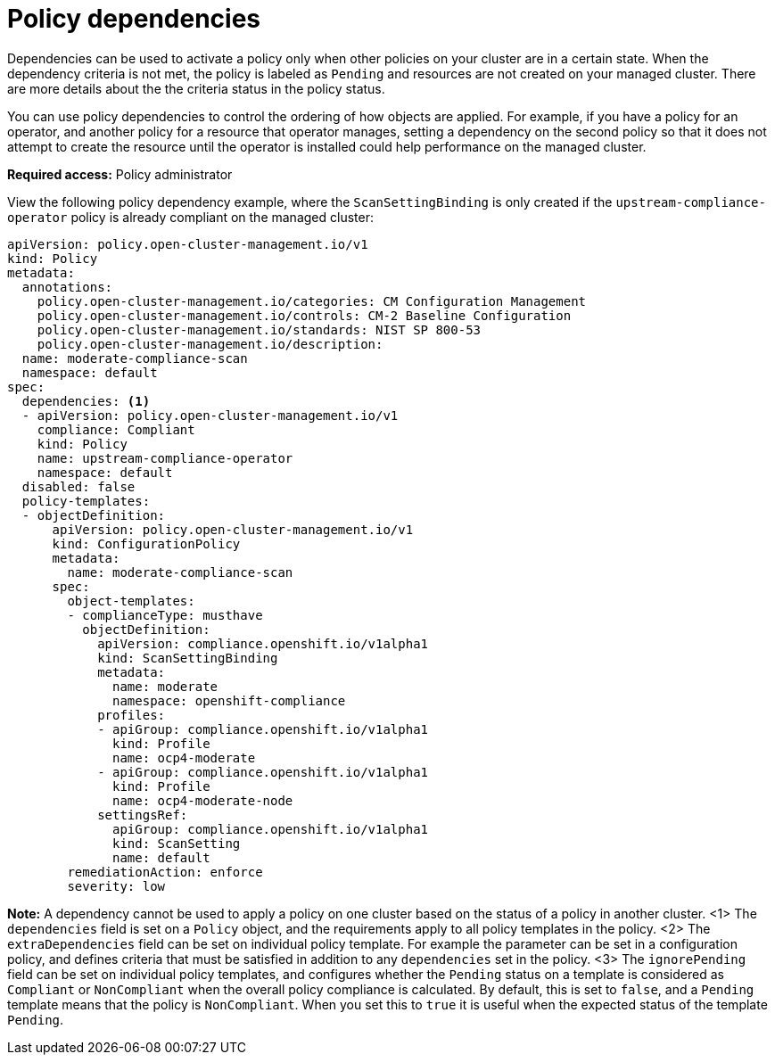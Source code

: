 [#policy-dependencies]
= Policy dependencies

Dependencies can be used to activate a policy only when other policies on your cluster are in a certain state. When the dependency criteria is not met, the policy is labeled as `Pending` and resources are not created on your managed cluster. There are more details about the the criteria status in the policy status.

You can use policy dependencies to control the ordering of how objects are applied. For example, if you have a policy for an operator, and another policy for a resource that operator manages, setting a dependency on the second policy so that it does not attempt to create the resource until the operator is installed could help performance on the managed cluster.

*Required access:* Policy administrator

View the following policy dependency example, where the `ScanSettingBinding` is only created if the `upstream-compliance-operator` policy is already compliant on the managed cluster:

[source,yaml]
----
apiVersion: policy.open-cluster-management.io/v1
kind: Policy
metadata:
  annotations:
    policy.open-cluster-management.io/categories: CM Configuration Management
    policy.open-cluster-management.io/controls: CM-2 Baseline Configuration
    policy.open-cluster-management.io/standards: NIST SP 800-53
    policy.open-cluster-management.io/description:
  name: moderate-compliance-scan
  namespace: default
spec:
  dependencies: <1>
  - apiVersion: policy.open-cluster-management.io/v1
    compliance: Compliant
    kind: Policy
    name: upstream-compliance-operator
    namespace: default
  disabled: false
  policy-templates:
  - objectDefinition:
      apiVersion: policy.open-cluster-management.io/v1
      kind: ConfigurationPolicy
      metadata:
        name: moderate-compliance-scan
      spec:
        object-templates:
        - complianceType: musthave
          objectDefinition:
            apiVersion: compliance.openshift.io/v1alpha1
            kind: ScanSettingBinding
            metadata:
              name: moderate
              namespace: openshift-compliance
            profiles:
            - apiGroup: compliance.openshift.io/v1alpha1
              kind: Profile
              name: ocp4-moderate
            - apiGroup: compliance.openshift.io/v1alpha1
              kind: Profile
              name: ocp4-moderate-node
            settingsRef:
              apiGroup: compliance.openshift.io/v1alpha1
              kind: ScanSetting
              name: default
        remediationAction: enforce
        severity: low
----
//we need to add the parameters to the sample: extraDependencies and ignorePending | MJ | 07/30
*Note:* A dependency cannot be used to apply a policy on one cluster based on the status of a policy in another cluster. 
<1> The `dependencies` field is set on a `Policy` object, and the requirements apply to all policy templates in the policy. 
<2> The `extraDependencies` field can be set on individual policy template. For example the parameter can be set in a configuration policy, and defines criteria that must be satisfied in addition to any `dependencies` set in the policy.
<3> The `ignorePending` field can be set on individual policy templates, and configures whether the `Pending` status on a template is considered as `Compliant` or `NonCompliant` when the overall policy compliance is calculated. By default, this is set to `false`, and a `Pending` template means that the policy is `NonCompliant`. When you set this to `true` it is useful when the expected status of the template `Pending`.

